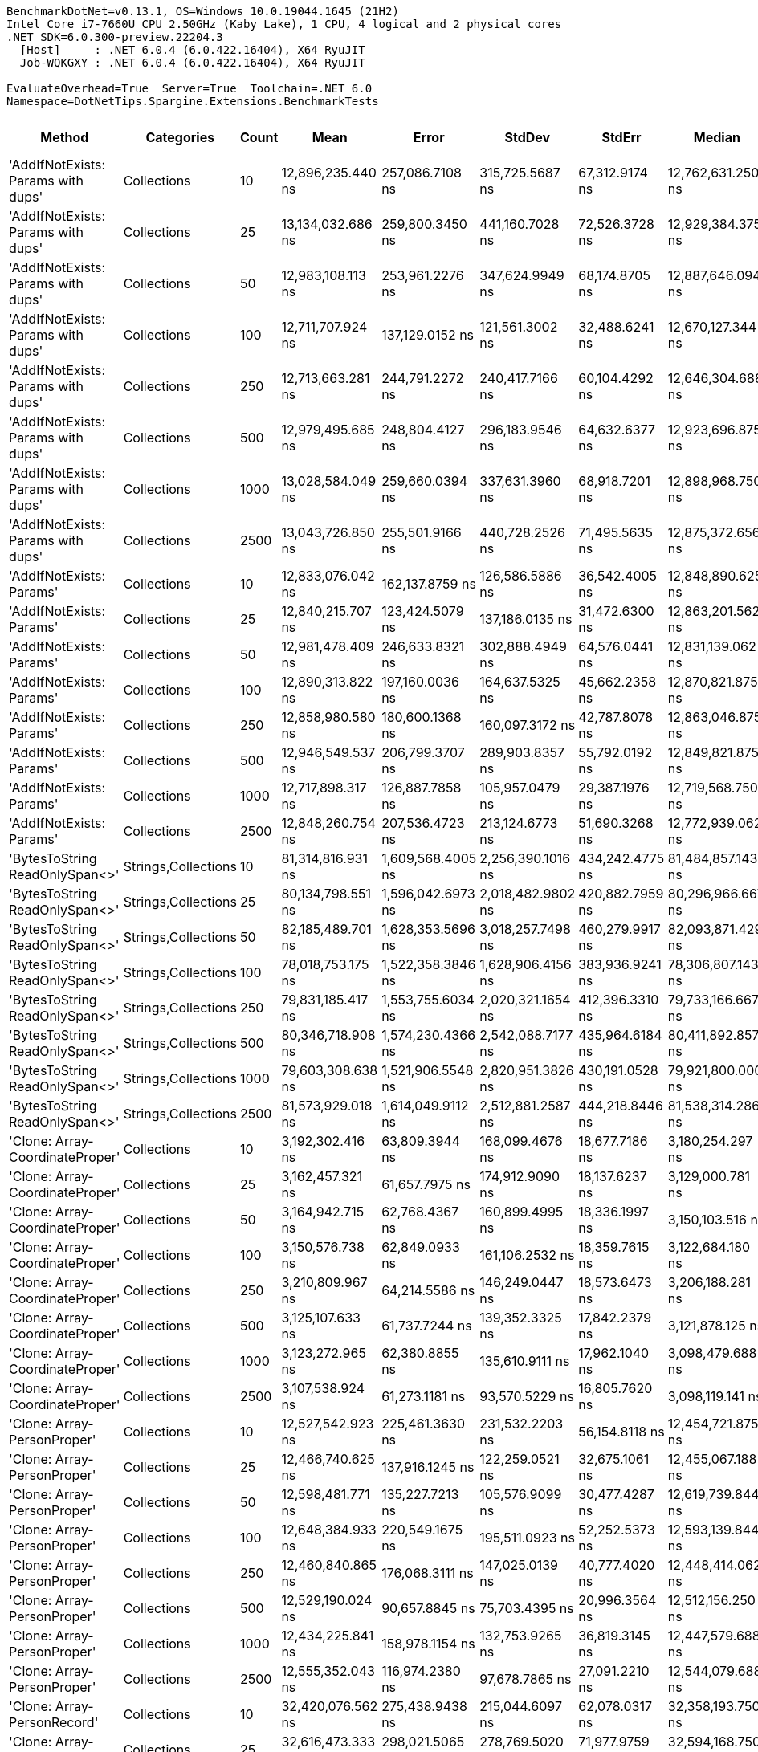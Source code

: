 ....
BenchmarkDotNet=v0.13.1, OS=Windows 10.0.19044.1645 (21H2)
Intel Core i7-7660U CPU 2.50GHz (Kaby Lake), 1 CPU, 4 logical and 2 physical cores
.NET SDK=6.0.300-preview.22204.3
  [Host]     : .NET 6.0.4 (6.0.422.16404), X64 RyuJIT
  Job-WQKGXY : .NET 6.0.4 (6.0.422.16404), X64 RyuJIT

EvaluateOverhead=True  Server=True  Toolchain=.NET 6.0  
Namespace=DotNetTips.Spargine.Extensions.BenchmarkTests  
....
[options="header"]
|===
|                              Method|           Categories|  Count|               Mean|              Error|             StdDev|           StdErr|             Median|                Min|                 Q1|                 Q3|                Max|            Op/s|     CI99.9% Margin|  Iterations|  Kurtosis|  MValue|  Skewness|  Rank|  LogicalGroup|  Baseline|      Gen 0|  Code Size|     Gen 1|     Gen 2|      Allocated
|  'AddIfNotExists: Params with dups'|          Collections|     10|  12,896,235.440 ns|    257,086.7108 ns|    315,725.5687 ns|   67,312.9174 ns|  12,762,631.250 ns|  12,494,107.812 ns|  12,735,164.844 ns|  13,070,467.969 ns|  13,708,032.812 ns|           77.54|    257,086.7108 ns|       22.00|     3.064|   2.000|    1.1057|     9|             *|        No|   203.1250|    1,432 B|  171.8750|  140.6250|    6,003,198 B
|  'AddIfNotExists: Params with dups'|          Collections|     25|  13,134,032.686 ns|    259,800.3450 ns|    441,160.7028 ns|   72,526.3728 ns|  12,929,384.375 ns|  12,630,012.500 ns|  12,808,196.875 ns|  13,469,264.062 ns|  14,392,906.250 ns|           76.14|    259,800.3450 ns|       37.00|     2.953|   2.421|    0.9037|     9|             *|        No|   187.5000|    1,432 B|  171.8750|  140.6250|    6,005,978 B
|  'AddIfNotExists: Params with dups'|          Collections|     50|  12,983,108.113 ns|    253,961.2276 ns|    347,624.9949 ns|   68,174.8705 ns|  12,887,646.094 ns|  12,583,945.312 ns|  12,713,934.766 ns|  13,232,155.469 ns|  13,714,353.125 ns|           77.02|    253,961.2276 ns|       26.00|     2.117|   2.267|    0.7570|     9|             *|        No|   250.0000|    1,432 B|  203.1250|  171.8750|    6,003,453 B
|  'AddIfNotExists: Params with dups'|          Collections|    100|  12,711,707.924 ns|    137,129.0152 ns|    121,561.3002 ns|   32,488.6241 ns|  12,670,127.344 ns|  12,607,332.812 ns|  12,624,496.094 ns|  12,729,693.359 ns|  12,967,248.438 ns|           78.67|    137,129.0152 ns|       14.00|     2.558|   2.000|    1.0723|     9|             *|        No|   218.7500|    1,432 B|  187.5000|  156.2500|    6,004,566 B
|  'AddIfNotExists: Params with dups'|          Collections|    250|  12,713,663.281 ns|    244,791.2272 ns|    240,417.7166 ns|   60,104.4292 ns|  12,646,304.688 ns|  12,431,914.062 ns|  12,566,955.469 ns|  12,831,181.250 ns|  13,367,275.000 ns|           78.66|    244,791.2272 ns|       16.00|     3.823|   2.000|    1.1696|     9|             *|        No|   187.5000|    1,432 B|  171.8750|  140.6250|    6,002,303 B
|  'AddIfNotExists: Params with dups'|          Collections|    500|  12,979,495.685 ns|    248,804.4127 ns|    296,183.9546 ns|   64,632.6377 ns|  12,923,696.875 ns|  12,656,646.875 ns|  12,751,325.000 ns|  13,112,293.750 ns|  13,670,326.562 ns|           77.04|    248,804.4127 ns|       21.00|     2.932|   2.000|    0.9399|     9|             *|        No|   218.7500|    1,432 B|  187.5000|  156.2500|    6,001,767 B
|  'AddIfNotExists: Params with dups'|          Collections|   1000|  13,028,584.049 ns|    259,660.0394 ns|    337,631.3960 ns|   68,918.7201 ns|  12,898,968.750 ns|  12,611,143.750 ns|  12,783,711.719 ns|  13,191,648.047 ns|  13,733,014.062 ns|           76.75|    259,660.0394 ns|       24.00|     2.436|   2.000|    0.8534|     9|             *|        No|   250.0000|    1,432 B|  203.1250|  171.8750|    6,007,147 B
|  'AddIfNotExists: Params with dups'|          Collections|   2500|  13,043,726.850 ns|    255,501.9166 ns|    440,728.2526 ns|   71,495.5635 ns|  12,875,372.656 ns|  12,547,532.812 ns|  12,719,991.406 ns|  13,341,742.188 ns|  14,016,340.625 ns|           76.67|    255,501.9166 ns|       38.00|     2.437|   2.190|    0.9109|     9|             *|        No|   250.0000|    1,432 B|  203.1250|  171.8750|    6,004,112 B
|            'AddIfNotExists: Params'|          Collections|     10|  12,833,076.042 ns|    162,137.8759 ns|    126,586.5886 ns|   36,542.4005 ns|  12,848,890.625 ns|  12,619,768.750 ns|  12,793,725.000 ns|  12,873,806.641 ns|  13,103,906.250 ns|           77.92|    162,137.8759 ns|       12.00|     2.948|   2.000|    0.1317|     9|             *|        No|   203.1250|    1,432 B|  156.2500|  140.6250|    6,008,426 B
|            'AddIfNotExists: Params'|          Collections|     25|  12,840,215.707 ns|    123,424.5079 ns|    137,186.0135 ns|   31,472.6300 ns|  12,863,201.562 ns|  12,560,542.188 ns|  12,751,331.250 ns|  12,956,520.312 ns|  13,048,267.188 ns|           77.88|    123,424.5079 ns|       19.00|     2.260|   2.000|   -0.4722|     9|             *|        No|   234.3750|    1,432 B|  187.5000|  171.8750|    6,005,223 B
|            'AddIfNotExists: Params'|          Collections|     50|  12,981,478.409 ns|    246,633.8321 ns|    302,888.4949 ns|   64,576.0441 ns|  12,831,139.062 ns|  12,657,354.688 ns|  12,763,564.844 ns|  13,245,419.531 ns|  13,698,167.188 ns|           77.03|    246,633.8321 ns|       22.00|     2.328|   2.714|    0.8117|     9|             *|        No|   203.1250|    1,432 B|  171.8750|  140.6250|    6,003,927 B
|            'AddIfNotExists: Params'|          Collections|    100|  12,890,313.822 ns|    197,160.0036 ns|    164,637.5325 ns|   45,662.2358 ns|  12,870,821.875 ns|  12,648,417.188 ns|  12,808,906.250 ns|  12,951,435.938 ns|  13,271,328.125 ns|           77.58|    197,160.0036 ns|       13.00|     2.907|   2.000|    0.7005|     9|             *|        No|   250.0000|    1,432 B|  218.7500|  171.8750|    6,003,324 B
|            'AddIfNotExists: Params'|          Collections|    250|  12,858,980.580 ns|    180,600.1368 ns|    160,097.3172 ns|   42,787.8078 ns|  12,863,046.875 ns|  12,578,984.375 ns|  12,759,601.953 ns|  12,922,905.469 ns|  13,231,615.625 ns|           77.77|    180,600.1368 ns|       14.00|     3.021|   2.000|    0.4204|     9|             *|        No|   171.8750|    1,432 B|  156.2500|  125.0000|    6,008,111 B
|            'AddIfNotExists: Params'|          Collections|    500|  12,946,549.537 ns|    206,799.3707 ns|    289,903.8357 ns|   55,792.0192 ns|  12,849,821.875 ns|  12,573,387.500 ns|  12,761,491.406 ns|  13,081,028.125 ns|  13,795,148.438 ns|           77.24|    206,799.3707 ns|       27.00|     3.736|   2.000|    1.1760|     9|             *|        No|   234.3750|    1,432 B|  218.7500|  156.2500|    6,003,239 B
|            'AddIfNotExists: Params'|          Collections|   1000|  12,717,898.317 ns|    126,887.7858 ns|    105,957.0479 ns|   29,387.1976 ns|  12,719,568.750 ns|  12,519,475.000 ns|  12,696,290.625 ns|  12,776,989.062 ns|  12,868,335.938 ns|           78.63|    126,887.7858 ns|       13.00|     2.014|   2.000|   -0.4237|     9|             *|        No|   218.7500|    1,432 B|  203.1250|  140.6250|    6,003,928 B
|            'AddIfNotExists: Params'|          Collections|   2500|  12,848,260.754 ns|    207,536.4723 ns|    213,124.6773 ns|   51,690.3268 ns|  12,772,939.062 ns|  12,659,104.688 ns|  12,715,637.500 ns|  12,854,131.250 ns|  13,381,801.562 ns|           77.83|    207,536.4723 ns|       17.00|     3.448|   2.000|    1.3603|     9|             *|        No|   203.1250|    1,432 B|  171.8750|  140.6250|    6,003,992 B
|      'BytesToString ReadOnlySpan<>'|  Strings,Collections|     10|  81,314,816.931 ns|  1,609,568.4005 ns|  2,256,390.1016 ns|  434,242.4775 ns|  81,484,857.143 ns|  76,629,357.143 ns|  80,011,435.714 ns|  82,820,778.571 ns|  85,884,614.286 ns|           12.30|  1,609,568.4005 ns|       27.00|     2.462|   2.000|   -0.1316|    12|             *|        No|   857.1429|      458 B|  571.4286|  285.7143|  115,247,801 B
|      'BytesToString ReadOnlySpan<>'|  Strings,Collections|     25|  80,134,798.551 ns|  1,596,042.6973 ns|  2,018,482.9802 ns|  420,882.7959 ns|  80,296,966.667 ns|  76,653,983.333 ns|  78,820,608.333 ns|  81,559,408.333 ns|  84,622,316.667 ns|           12.48|  1,596,042.6973 ns|       23.00|     2.307|   2.000|    0.0444|    12|             *|        No|   500.0000|      458 B|  333.3333|  166.6667|  115,247,627 B
|      'BytesToString ReadOnlySpan<>'|  Strings,Collections|     50|  82,185,489.701 ns|  1,628,353.5696 ns|  3,018,257.7498 ns|  460,279.9917 ns|  82,093,871.429 ns|  77,477,400.000 ns|  80,076,921.429 ns|  83,663,864.286 ns|  88,770,957.143 ns|           12.17|  1,628,353.5696 ns|       43.00|     2.360|   2.000|    0.4798|    12|             *|        No|   857.1429|      458 B|  571.4286|  285.7143|  115,247,680 B
|      'BytesToString ReadOnlySpan<>'|  Strings,Collections|    100|  78,018,753.175 ns|  1,522,358.3846 ns|  1,628,906.4156 ns|  383,936.9241 ns|  78,306,807.143 ns|  74,747,242.857 ns|  76,925,257.143 ns|  79,075,021.429 ns|  81,156,528.571 ns|           12.82|  1,522,358.3846 ns|       18.00|     2.325|   2.000|   -0.3153|    12|             *|        No|   571.4286|      458 B|  285.7143|  142.8571|  115,248,779 B
|      'BytesToString ReadOnlySpan<>'|  Strings,Collections|    250|  79,831,185.417 ns|  1,553,755.6034 ns|  2,020,321.1654 ns|  412,396.3310 ns|  79,733,166.667 ns|  76,453,516.667 ns|  78,639,800.000 ns|  81,032,429.167 ns|  83,509,316.667 ns|           12.53|  1,553,755.6034 ns|       24.00|     2.063|   2.000|    0.1170|    12|             *|        No|   833.3333|      458 B|  500.0000|  166.6667|  115,247,632 B
|      'BytesToString ReadOnlySpan<>'|  Strings,Collections|    500|  80,346,718.908 ns|  1,574,230.4366 ns|  2,542,088.7177 ns|  435,964.6184 ns|  80,411,892.857 ns|  76,092,228.571 ns|  78,366,053.571 ns|  82,007,725.000 ns|  85,537,685.714 ns|           12.45|  1,574,230.4366 ns|       34.00|     2.034|   2.000|    0.2028|    12|             *|        No|   714.2857|      458 B|  571.4286|  285.7143|  115,247,687 B
|      'BytesToString ReadOnlySpan<>'|  Strings,Collections|   1000|  79,603,308.638 ns|  1,521,906.5548 ns|  2,820,951.3826 ns|  430,191.0528 ns|  79,921,800.000 ns|  75,116,271.429 ns|  77,411,014.286 ns|  81,230,107.143 ns|  86,529,914.286 ns|           12.56|  1,521,906.5548 ns|       43.00|     2.613|   3.467|    0.4617|    12|             *|        No|   714.2857|      458 B|  428.5714|  285.7143|  115,248,355 B
|      'BytesToString ReadOnlySpan<>'|  Strings,Collections|   2500|  81,573,929.018 ns|  1,614,049.9112 ns|  2,512,881.2587 ns|  444,218.8446 ns|  81,538,314.286 ns|  76,534,800.000 ns|  80,142,553.571 ns|  83,175,496.429 ns|  86,722,314.286 ns|           12.26|  1,614,049.9112 ns|       32.00|     2.553|   2.000|    0.0473|    12|             *|        No|   714.2857|      458 B|  428.5714|  285.7143|  115,248,863 B
|     'Clone: Array-CoordinateProper'|          Collections|     10|   3,192,302.416 ns|     63,809.3944 ns|    168,099.4676 ns|   18,677.7186 ns|   3,180,254.297 ns|   2,886,723.438 ns|   3,059,169.141 ns|   3,288,743.359 ns|   3,657,322.266 ns|          313.25|     63,809.3944 ns|       81.00|     2.757|   2.000|    0.4946|     5|             *|        No|    66.4063|      221 B|   23.4375|   19.5313|      733,083 B
|     'Clone: Array-CoordinateProper'|          Collections|     25|   3,162,457.321 ns|     61,657.7975 ns|    174,912.9090 ns|   18,137.6237 ns|   3,129,000.781 ns|   2,895,924.609 ns|   3,013,475.781 ns|   3,272,931.250 ns|   3,645,722.266 ns|          316.21|     61,657.7975 ns|       93.00|     2.758|   2.138|    0.6215|     5|             *|        No|    66.4063|      221 B|   23.4375|   19.5313|      732,952 B
|     'Clone: Array-CoordinateProper'|          Collections|     50|   3,164,942.715 ns|     62,768.4367 ns|    160,899.4995 ns|   18,336.1997 ns|   3,150,103.516 ns|   2,894,187.891 ns|   3,018,483.594 ns|   3,285,663.281 ns|   3,503,028.125 ns|          315.96|     62,768.4367 ns|       77.00|     1.947|   3.000|    0.2802|     5|             *|        No|    50.7813|      221 B|   23.4375|   19.5313|      733,516 B
|     'Clone: Array-CoordinateProper'|          Collections|    100|   3,150,576.738 ns|     62,849.0933 ns|    161,106.2532 ns|   18,359.7615 ns|   3,122,684.180 ns|   2,892,675.586 ns|   3,018,249.023 ns|   3,271,068.164 ns|   3,585,221.680 ns|          317.40|     62,849.0933 ns|       77.00|     2.645|   2.000|    0.5500|     5|             *|        No|    62.5000|      221 B|   19.5313|   19.5313|      733,241 B
|     'Clone: Array-CoordinateProper'|          Collections|    250|   3,210,809.967 ns|     64,214.5586 ns|    146,249.0447 ns|   18,573.6473 ns|   3,206,188.281 ns|   2,886,784.766 ns|   3,104,401.074 ns|   3,307,292.969 ns|   3,553,986.719 ns|          311.45|     64,214.5586 ns|       62.00|     2.575|   2.000|    0.0679|     5|             *|        No|    19.5313|      221 B|   19.5313|   19.5313|      733,080 B
|     'Clone: Array-CoordinateProper'|          Collections|    500|   3,125,107.633 ns|     61,737.7244 ns|    139,352.3325 ns|   17,842.2379 ns|   3,121,878.125 ns|   2,864,916.016 ns|   3,030,159.375 ns|   3,217,892.969 ns|   3,465,632.422 ns|          319.99|     61,737.7244 ns|       61.00|     2.507|   2.000|    0.3040|     5|             *|        No|    23.4375|      221 B|   19.5313|   19.5313|      733,320 B
|     'Clone: Array-CoordinateProper'|          Collections|   1000|   3,123,272.965 ns|     62,380.8855 ns|    135,610.9111 ns|   17,962.1040 ns|   3,098,479.688 ns|   2,921,337.109 ns|   3,012,964.062 ns|   3,215,101.172 ns|   3,456,998.047 ns|          320.18|     62,380.8855 ns|       57.00|     2.567|   2.444|    0.6633|     5|             *|        No|    66.4063|      221 B|   23.4375|   19.5313|      733,160 B
|     'Clone: Array-CoordinateProper'|          Collections|   2500|   3,107,538.924 ns|     61,273.1181 ns|     93,570.5229 ns|   16,805.7620 ns|   3,098,119.141 ns|   2,953,346.484 ns|   3,029,024.023 ns|   3,180,621.289 ns|   3,295,533.984 ns|          321.80|     61,273.1181 ns|       31.00|     1.930|   2.727|    0.1188|     5|             *|        No|    66.4063|      221 B|   23.4375|   19.5313|      732,875 B
|         'Clone: Array-PersonProper'|          Collections|     10|  12,527,542.923 ns|    225,461.3630 ns|    231,532.2203 ns|   56,154.8118 ns|  12,454,721.875 ns|  12,241,690.625 ns|  12,369,759.375 ns|  12,668,031.250 ns|  13,012,592.188 ns|           79.82|    225,461.3630 ns|       17.00|     2.404|   2.000|    0.8848|     9|             *|        No|   156.2500|      203 B|  140.6250|  140.6250|    5,921,885 B
|         'Clone: Array-PersonProper'|          Collections|     25|  12,466,740.625 ns|    137,916.1245 ns|    122,259.0521 ns|   32,675.1061 ns|  12,455,067.188 ns|  12,275,964.062 ns|  12,396,300.000 ns|  12,543,504.297 ns|  12,715,387.500 ns|           80.21|    137,916.1245 ns|       14.00|     2.178|   2.000|    0.2006|     9|             *|        No|   156.2500|      203 B|  140.6250|  140.6250|    5,920,765 B
|         'Clone: Array-PersonProper'|          Collections|     50|  12,598,481.771 ns|    135,227.7213 ns|    105,576.9099 ns|   30,477.4287 ns|  12,619,739.844 ns|  12,436,510.938 ns|  12,552,855.859 ns|  12,641,966.016 ns|  12,788,451.562 ns|           79.37|    135,227.7213 ns|       12.00|     2.017|   2.000|   -0.0771|     9|             *|        No|   187.5000|      203 B|  156.2500|  156.2500|    5,924,073 B
|         'Clone: Array-PersonProper'|          Collections|    100|  12,648,384.933 ns|    220,549.1675 ns|    195,511.0923 ns|   52,252.5373 ns|  12,593,139.844 ns|  12,387,271.875 ns|  12,492,298.047 ns|  12,755,407.422 ns|  13,043,681.250 ns|           79.06|    220,549.1675 ns|       14.00|     2.192|   2.000|    0.6289|     9|             *|        No|   171.8750|      203 B|  156.2500|  156.2500|    5,922,090 B
|         'Clone: Array-PersonProper'|          Collections|    250|  12,460,840.865 ns|    176,068.3111 ns|    147,025.0139 ns|   40,777.4020 ns|  12,448,414.062 ns|  12,239,182.812 ns|  12,394,285.938 ns|  12,521,478.125 ns|  12,797,203.125 ns|           80.25|    176,068.3111 ns|       13.00|     2.865|   2.000|    0.5358|     9|             *|        No|   171.8750|      203 B|  156.2500|  156.2500|    5,919,516 B
|         'Clone: Array-PersonProper'|          Collections|    500|  12,529,190.024 ns|     90,657.8845 ns|     75,703.4395 ns|   20,996.3564 ns|  12,512,156.250 ns|  12,420,190.625 ns|  12,484,271.875 ns|  12,574,181.250 ns|  12,672,285.938 ns|           79.81|     90,657.8845 ns|       13.00|     1.929|   2.000|    0.2470|     9|             *|        No|   187.5000|      203 B|  171.8750|  156.2500|    5,925,391 B
|         'Clone: Array-PersonProper'|          Collections|   1000|  12,434,225.841 ns|    158,978.1154 ns|    132,753.9265 ns|   36,819.3145 ns|  12,447,579.688 ns|  12,209,184.375 ns|  12,354,425.000 ns|  12,508,148.438 ns|  12,703,340.625 ns|           80.42|    158,978.1154 ns|       13.00|     2.269|   2.000|    0.1359|     9|             *|        No|   187.5000|      203 B|  171.8750|  171.8750|    5,922,425 B
|         'Clone: Array-PersonProper'|          Collections|   2500|  12,555,352.043 ns|    116,974.2380 ns|     97,678.7865 ns|   27,091.2210 ns|  12,544,079.688 ns|  12,380,590.625 ns|  12,499,254.688 ns|  12,651,595.312 ns|  12,678,310.938 ns|           79.65|    116,974.2380 ns|       13.00|     1.618|   2.000|   -0.2187|     9|             *|        No|   156.2500|      203 B|  140.6250|  125.0000|    5,921,836 B
|         'Clone: Array-PersonRecord'|          Collections|     10|  32,420,076.562 ns|    275,438.9438 ns|    215,044.6097 ns|   62,078.0317 ns|  32,358,193.750 ns|  32,176,262.500 ns|  32,283,556.250 ns|  32,507,373.438 ns|  32,925,037.500 ns|           30.85|    275,438.9438 ns|       12.00|     2.946|   2.000|    0.9318|    11|             *|        No|   250.0000|      203 B|  187.5000|  187.5000|   12,294,176 B
|         'Clone: Array-PersonRecord'|          Collections|     25|  32,616,473.333 ns|    298,021.5065 ns|    278,769.5020 ns|   71,977.9759 ns|  32,594,168.750 ns|  32,207,700.000 ns|  32,405,718.750 ns|  32,761,125.000 ns|  33,144,387.500 ns|           30.66|    298,021.5065 ns|       15.00|     2.015|   2.000|    0.4540|    11|             *|        No|   125.0000|      203 B|  125.0000|  125.0000|   12,298,970 B
|         'Clone: Array-PersonRecord'|          Collections|     50|  32,852,517.308 ns|    395,020.0186 ns|    329,859.6061 ns|   91,486.5941 ns|  32,825,337.500 ns|  32,234,137.500 ns|  32,740,500.000 ns|  33,004,981.250 ns|  33,506,431.250 ns|           30.44|    395,020.0186 ns|       13.00|     2.665|   2.000|    0.0643|    11|             *|        No|   125.0000|      203 B|  125.0000|  125.0000|   12,298,554 B
|         'Clone: Array-PersonRecord'|          Collections|    100|  32,967,789.423 ns|    327,269.6379 ns|    273,284.9697 ns|   75,795.6132 ns|  33,000,000.000 ns|  32,578,331.250 ns|  32,726,793.750 ns|  33,230,512.500 ns|  33,315,075.000 ns|           30.33|    327,269.6379 ns|       13.00|     1.238|   2.000|   -0.1135|    11|             *|        No|   250.0000|      203 B|  187.5000|  187.5000|   12,295,013 B
|         'Clone: Array-PersonRecord'|          Collections|    250|  33,246,869.762 ns|    646,031.7604 ns|    926,519.4465 ns|  175,095.7172 ns|  32,899,013.333 ns|  32,011,226.667 ns|  32,633,431.667 ns|  34,061,290.000 ns|  35,455,080.000 ns|           30.08|    646,031.7604 ns|       28.00|     2.312|   2.471|    0.7942|    11|             *|        No|   133.3333|      203 B|  133.3333|  133.3333|   12,293,352 B
|         'Clone: Array-PersonRecord'|          Collections|    500|  32,451,362.054 ns|    392,262.7717 ns|    347,730.7299 ns|   92,934.9467 ns|  32,452,837.500 ns|  31,998,850.000 ns|  32,161,534.375 ns|  32,660,584.375 ns|  33,226,400.000 ns|           30.82|    392,262.7717 ns|       14.00|     2.360|   2.000|    0.5115|    11|             *|        No|   187.5000|      203 B|  125.0000|  125.0000|   12,291,834 B
|         'Clone: Array-PersonRecord'|          Collections|   1000|  32,500,875.897 ns|    405,972.7799 ns|    339,005.6578 ns|   94,023.2525 ns|  32,464,586.667 ns|  31,873,000.000 ns|  32,376,846.667 ns|  32,558,100.000 ns|  33,182,340.000 ns|           30.77|    405,972.7799 ns|       13.00|     2.612|   2.000|    0.2846|    11|             *|        No|   266.6667|      203 B|  200.0000|  200.0000|   12,298,157 B
|         'Clone: Array-PersonRecord'|          Collections|   2500|  32,687,953.750 ns|    454,422.5786 ns|    425,067.1620 ns|  109,751.8693 ns|  32,580,675.000 ns|  32,100,256.250 ns|  32,428,840.625 ns|  32,941,890.625 ns|  33,663,675.000 ns|           30.59|    454,422.5786 ns|       15.00|     2.534|   2.000|    0.6172|    11|             *|        No|   250.0000|      203 B|  187.5000|  187.5000|   12,294,307 B
|                            AddFirst|          Collections|     10|  25,176,789.732 ns|    297,816.2881 ns|    264,006.3822 ns|   70,558.6736 ns|  25,167,825.000 ns|  24,830,425.000 ns|  24,996,027.344 ns|  25,283,444.531 ns|  25,739,318.750 ns|           39.72|    297,816.2881 ns|       14.00|     2.382|   2.000|    0.5457|    10|             *|        No|   406.2500|      748 B|  375.0000|  343.7500|   11,861,428 B
|                            AddFirst|          Collections|     25|  25,081,217.067 ns|    397,608.5251 ns|    332,021.1262 ns|   92,086.0919 ns|  25,006,700.000 ns|  24,710,190.625 ns|  24,828,700.000 ns|  25,178,215.625 ns|  25,955,634.375 ns|           39.87|    397,608.5251 ns|       13.00|     4.017|   2.000|    1.2476|    10|             *|        No|   312.5000|      748 B|  281.2500|  281.2500|   11,869,922 B
|                            AddFirst|          Collections|     50|  25,063,360.817 ns|    265,951.4500 ns|    222,081.5057 ns|   61,594.3274 ns|  25,011,387.500 ns|  24,633,281.250 ns|  24,948,084.375 ns|  25,257,106.250 ns|  25,367,231.250 ns|           39.90|    265,951.4500 ns|       13.00|     1.856|   2.000|   -0.2328|    10|             *|        No|   312.5000|      748 B|  281.2500|  281.2500|   11,874,273 B
|                            AddFirst|          Collections|    100|  24,992,738.958 ns|    195,093.3529 ns|    182,490.4434 ns|   47,118.8299 ns|  25,021,006.250 ns|  24,636,496.875 ns|  24,847,918.750 ns|  25,139,795.312 ns|  25,244,231.250 ns|           40.01|    195,093.3529 ns|       15.00|     1.805|   2.000|   -0.3306|    10|             *|        No|   406.2500|      748 B|  375.0000|  343.7500|   11,864,777 B
|                            AddFirst|          Collections|    250|  25,044,511.607 ns|    225,924.3421 ns|    200,276.0447 ns|   53,526.0244 ns|  25,005,259.375 ns|  24,775,650.000 ns|  24,902,774.219 ns|  25,097,307.031 ns|  25,456,193.750 ns|           39.93|    225,924.3421 ns|       14.00|     2.542|   2.000|    0.7870|    10|             *|        No|   312.5000|      748 B|  281.2500|  281.2500|   11,871,685 B
|                            AddFirst|          Collections|    500|  25,096,030.000 ns|    147,439.5564 ns|    137,915.0525 ns|   35,609.5134 ns|  25,052,637.500 ns|  24,884,634.375 ns|  25,016,217.188 ns|  25,195,495.312 ns|  25,369,503.125 ns|           39.85|    147,439.5564 ns|       15.00|     1.972|   2.000|    0.2782|    10|             *|        No|   343.7500|      748 B|  312.5000|  312.5000|   11,856,246 B
|                            AddFirst|          Collections|   1000|  25,054,936.779 ns|    195,520.6628 ns|    163,268.6086 ns|   45,282.5646 ns|  25,083,793.750 ns|  24,705,840.625 ns|  24,989,409.375 ns|  25,162,525.000 ns|  25,290,803.125 ns|           39.91|    195,520.6628 ns|       13.00|     2.367|   2.000|   -0.6007|    10|             *|        No|   375.0000|      748 B|  343.7500|  312.5000|   11,865,308 B
|                            AddFirst|          Collections|   2500|  25,411,356.250 ns|    311,567.0669 ns|    243,251.0718 ns|   70,220.5359 ns|  25,389,042.188 ns|  24,953,528.125 ns|  25,269,137.500 ns|  25,556,382.031 ns|  25,799,396.875 ns|           39.35|    311,567.0669 ns|       12.00|     1.984|   2.000|   -0.0700|    10|             *|        No|   375.0000|      748 B|  343.7500|  343.7500|   11,868,116 B
|                             AddLast|          Collections|     10|   7,382,233.105 ns|    155,889.0552 ns|    449,775.5678 ns|   45,905.0267 ns|   7,424,855.859 ns|   6,242,069.531 ns|   7,151,390.039 ns|   7,618,436.523 ns|   8,417,713.281 ns|          135.46|    155,889.0552 ns|       96.00|     3.157|   2.000|   -0.3199|     8|             *|        No|   101.5625|      501 B|   93.7500|   93.7500|    2,973,677 B
|                             AddLast|          Collections|     25|   7,527,919.816 ns|    161,046.7790 ns|    464,656.7801 ns|   47,423.8340 ns|   7,577,335.547 ns|   6,237,292.969 ns|   7,235,856.250 ns|   7,772,252.148 ns|   8,549,377.344 ns|          132.84|    161,046.7790 ns|       96.00|     3.247|   2.000|   -0.2372|     8|             *|        No|   109.3750|      501 B|  101.5625|  101.5625|    2,969,444 B
|                             AddLast|          Collections|     50|   7,503,138.695 ns|    159,028.0591 ns|    468,897.8203 ns|   46,889.7820 ns|   7,513,146.484 ns|   6,210,059.766 ns|   7,214,830.859 ns|   7,817,018.164 ns|   8,634,411.328 ns|          133.28|    159,028.0591 ns|      100.00|     2.807|   2.000|   -0.1615|     8|             *|        No|   101.5625|      501 B|   93.7500|   93.7500|    2,974,952 B
|                             AddLast|          Collections|    100|   7,529,141.864 ns|    204,889.8305 ns|    600,906.4050 ns|   60,393.3660 ns|   7,423,121.094 ns|   6,497,949.219 ns|   7,126,560.156 ns|   7,986,472.656 ns|   9,214,689.844 ns|          132.82|    204,889.8305 ns|       99.00|     2.745|   2.759|    0.5005|     8|             *|        No|    93.7500|      501 B|   78.1250|   78.1250|    2,970,158 B
|                             AddLast|          Collections|    250|   7,451,176.484 ns|    171,249.8445 ns|    504,934.0303 ns|   50,493.4030 ns|   7,421,507.812 ns|   6,208,118.750 ns|   7,134,905.859 ns|   7,787,840.039 ns|   8,718,762.500 ns|          134.21|    171,249.8445 ns|      100.00|     2.947|   2.200|   -0.1088|     8|             *|        No|   101.5625|      501 B|   93.7500|   93.7500|    2,971,315 B
|                             AddLast|          Collections|    500|   7,422,132.586 ns|    161,637.0618 ns|    476,590.5237 ns|   47,659.0524 ns|   7,486,435.938 ns|   6,152,037.109 ns|   7,154,980.859 ns|   7,755,889.648 ns|   8,253,805.078 ns|          134.73|    161,637.0618 ns|      100.00|     2.982|   2.400|   -0.5815|     8|             *|        No|   117.1875|      501 B|  109.3750|   93.7500|    2,972,220 B
|                             AddLast|          Collections|   1000|   7,059,095.791 ns|    187,512.3615 ns|    546,982.3598 ns|   55,253.5623 ns|   7,064,629.688 ns|   6,166,468.750 ns|   6,621,164.453 ns|   7,390,458.984 ns|   8,449,662.500 ns|          141.66|    187,512.3615 ns|       98.00|     2.473|   2.714|    0.3175|     7|             *|        No|    93.7500|      501 B|   93.7500|   93.7500|    2,974,428 B
|                             AddLast|          Collections|   2500|   7,457,766.676 ns|    148,767.2165 ns|    407,247.8543 ns|   43,661.5529 ns|   7,474,067.969 ns|   6,332,856.250 ns|   7,183,461.719 ns|   7,752,407.422 ns|   8,246,124.219 ns|          134.09|    148,767.2165 ns|       87.00|     2.741|   2.462|   -0.3027|     8|             *|        No|   101.5625|      501 B|   93.7500|   93.7500|    2,971,944 B
|                            AreEqual|          Collections|     10|          17.658 ns|          0.0450 ns|          0.0421 ns|        0.0109 ns|          17.664 ns|          17.579 ns|          17.631 ns|          17.696 ns|          17.711 ns|   56,631,160.70|          0.0450 ns|       15.00|     1.704|   2.000|   -0.2631|     4|             *|        No|          -|      454 B|         -|         -|              -
|                            AreEqual|          Collections|     25|          17.598 ns|          0.0681 ns|          0.0637 ns|        0.0164 ns|          17.598 ns|          17.499 ns|          17.543 ns|          17.633 ns|          17.709 ns|   56,825,074.88|          0.0681 ns|       15.00|     1.898|   2.000|    0.2054|     4|             *|        No|          -|      454 B|         -|         -|              -
|                            AreEqual|          Collections|     50|          17.557 ns|          0.0533 ns|          0.0473 ns|        0.0126 ns|          17.544 ns|          17.504 ns|          17.524 ns|          17.562 ns|          17.660 ns|   56,957,257.99|          0.0533 ns|       14.00|     2.543|   2.000|    0.9846|     4|             *|        No|          -|      454 B|         -|         -|              -
|                            AreEqual|          Collections|    100|          17.549 ns|          0.0802 ns|          0.0750 ns|        0.0194 ns|          17.564 ns|          17.440 ns|          17.473 ns|          17.615 ns|          17.653 ns|   56,982,362.05|          0.0802 ns|       15.00|     1.314|   2.000|   -0.1188|     4|             *|        No|          -|      454 B|         -|         -|              -
|                            AreEqual|          Collections|    250|          17.572 ns|          0.0488 ns|          0.0457 ns|        0.0118 ns|          17.565 ns|          17.506 ns|          17.537 ns|          17.607 ns|          17.657 ns|   56,907,331.08|          0.0488 ns|       15.00|     1.755|   2.000|    0.3165|     4|             *|        No|          -|      454 B|         -|         -|              -
|                            AreEqual|          Collections|    500|          17.598 ns|          0.0763 ns|          0.0677 ns|        0.0181 ns|          17.633 ns|          17.475 ns|          17.562 ns|          17.643 ns|          17.707 ns|   56,825,359.00|          0.0763 ns|       14.00|     1.854|   2.000|   -0.3828|     4|             *|        No|          -|      454 B|         -|         -|              -
|                            AreEqual|          Collections|   1000|          17.698 ns|          0.0995 ns|          0.0931 ns|        0.0240 ns|          17.690 ns|          17.569 ns|          17.639 ns|          17.750 ns|          17.913 ns|   56,504,777.42|          0.0995 ns|       15.00|     2.668|   2.000|    0.4793|     4|             *|        No|          -|      454 B|         -|         -|              -
|                            AreEqual|          Collections|   2500|          17.606 ns|          0.1010 ns|          0.0945 ns|        0.0244 ns|          17.580 ns|          17.486 ns|          17.531 ns|          17.649 ns|          17.795 ns|   56,798,577.88|          0.1010 ns|       15.00|     2.092|   2.000|    0.6846|     4|             *|        No|          -|      454 B|         -|         -|              -
|                       BytesToString|  Strings,Collections|     10|  80,881,456.452 ns|  1,522,039.5445 ns|  2,324,315.1385 ns|  417,459.3225 ns|  80,615,200.000 ns|  76,945,716.667 ns|  79,595,700.000 ns|  82,440,616.667 ns|  85,587,216.667 ns|           12.36|  1,522,039.5445 ns|       31.00|     2.063|   2.000|    0.1728|    12|             *|        No|  1000.0000|      391 B|  666.6667|  333.3333|  115,248,228 B
|                       BytesToString|  Strings,Collections|     25|  80,551,619.913 ns|  1,591,474.8893 ns|  2,524,247.8234 ns|  439,415.1441 ns|  80,133,685.714 ns|  76,399,928.571 ns|  78,397,914.286 ns|  82,013,014.286 ns|  85,968,642.857 ns|           12.41|  1,591,474.8893 ns|       33.00|     2.195|   2.000|    0.4729|    12|             *|        No|   857.1429|      391 B|  428.5714|  142.8571|  115,247,584 B
|                       BytesToString|  Strings,Collections|     50|  80,208,387.755 ns|  1,316,252.6982 ns|  1,166,823.7326 ns|  311,846.7599 ns|  80,131,971.429 ns|  78,379,428.571 ns|  79,584,457.143 ns|  80,823,050.000 ns|  82,674,085.714 ns|           12.47|  1,316,252.6982 ns|       14.00|     2.452|   2.000|    0.2679|    12|             *|        No|   714.2857|      391 B|  428.5714|  285.7143|  115,248,694 B
|                       BytesToString|  Strings,Collections|    100|  82,068,775.188 ns|  1,629,525.3033 ns|  1,811,213.0571 ns|  415,520.7727 ns|  82,467,757.143 ns|  78,437,000.000 ns|  81,087,928.571 ns|  83,254,635.714 ns|  85,518,114.286 ns|           12.18|  1,629,525.3033 ns|       19.00|     2.337|   2.000|   -0.2868|    12|             *|        No|   571.4286|      391 B|  428.5714|  142.8571|  115,248,735 B
|                       BytesToString|  Strings,Collections|    250|  80,505,125.824 ns|  1,597,280.0392 ns|  2,186,374.9469 ns|  428,783.4046 ns|  80,249,085.714 ns|  76,757,200.000 ns|  78,738,271.429 ns|  81,588,003.571 ns|  85,657,714.286 ns|           12.42|  1,597,280.0392 ns|       26.00|     2.511|   2.000|    0.4089|    12|             *|        No|   857.1429|      391 B|  571.4286|  285.7143|  115,248,894 B
|                       BytesToString|  Strings,Collections|    500|  81,310,017.917 ns|  1,612,126.7821 ns|  2,865,553.7169 ns|  453,083.8251 ns|  81,371,450.000 ns|  75,302,066.667 ns|  79,352,754.167 ns|  83,209,308.333 ns|  86,803,800.000 ns|           12.30|  1,612,126.7821 ns|       40.00|     2.298|   2.000|   -0.0493|    12|             *|        No|   666.6667|      391 B|  333.3333|  333.3333|  115,248,180 B
|                       BytesToString|  Strings,Collections|   1000|  81,226,050.000 ns|  1,593,036.9560 ns|  1,412,185.7677 ns|  377,422.5221 ns|  81,542,607.143 ns|  78,558,957.143 ns|  80,081,221.429 ns|  81,952,628.571 ns|  83,248,828.571 ns|           12.31|  1,593,036.9560 ns|       14.00|     1.866|   2.000|   -0.2333|    12|             *|        No|   571.4286|      391 B|  428.5714|  142.8571|  115,248,776 B
|                       BytesToString|  Strings,Collections|   2500|  80,814,924.370 ns|  1,573,102.0880 ns|  2,540,266.6451 ns|  435,652.1355 ns|  80,323,928.571 ns|  76,803,985.714 ns|  79,113,160.714 ns|  82,117,617.857 ns|  86,779,471.429 ns|           12.37|  1,573,102.0880 ns|       34.00|     2.328|   2.000|    0.3411|    12|             *|        No|  1000.0000|      391 B|  571.4286|  285.7143|  115,248,089 B
|                         ContainsAny|          Collections|     10|   5,915,432.865 ns|     51,542.7124 ns|     48,213.0852 ns|   12,448.5651 ns|   5,905,199.219 ns|   5,842,725.781 ns|   5,881,202.734 ns|   5,948,455.469 ns|   6,021,375.781 ns|          169.05|     51,542.7124 ns|       15.00|     2.365|   2.000|    0.5934|     6|             *|        No|          -|      387 B|         -|         -|          172 B
|                         ContainsAny|          Collections|     25|   5,924,463.058 ns|     44,942.8943 ns|     39,840.7052 ns|   10,647.8763 ns|   5,909,816.797 ns|   5,879,397.656 ns|   5,890,708.008 ns|   5,951,073.828 ns|   5,998,825.000 ns|          168.79|     44,942.8943 ns|       14.00|     1.608|   2.000|    0.4296|     6|             *|        No|          -|      387 B|         -|         -|          177 B
|                         ContainsAny|          Collections|     50|   6,010,029.576 ns|     22,426.7205 ns|     19,880.7035 ns|    5,313.3415 ns|   6,014,939.062 ns|   5,972,946.875 ns|   5,999,294.922 ns|   6,022,556.055 ns|   6,037,454.688 ns|          166.39|     22,426.7205 ns|       14.00|     1.880|   2.000|   -0.3518|     6|             *|        No|          -|      387 B|         -|         -|          172 B
|                         ContainsAny|          Collections|    100|   5,865,305.000 ns|     31,212.4660 ns|     29,196.1601 ns|    7,538.4161 ns|   5,870,479.688 ns|   5,796,842.969 ns|   5,852,045.312 ns|   5,884,584.375 ns|   5,907,353.125 ns|          170.49|     31,212.4660 ns|       15.00|     2.752|   2.000|   -0.6947|     6|             *|        No|          -|      387 B|         -|         -|          174 B
|                         ContainsAny|          Collections|    250|   5,794,936.979 ns|     41,407.0117 ns|     38,732.1444 ns|   10,000.5967 ns|   5,793,888.281 ns|   5,736,596.094 ns|   5,763,502.344 ns|   5,820,600.391 ns|   5,868,101.562 ns|          172.56|     41,407.0117 ns|       15.00|     1.846|   2.000|    0.2351|     6|             *|        No|          -|      387 B|         -|         -|          177 B
|                         ContainsAny|          Collections|    500|   5,778,513.229 ns|     29,966.3913 ns|     28,030.5810 ns|    7,237.4649 ns|   5,780,523.438 ns|   5,738,021.875 ns|   5,753,725.781 ns|   5,800,830.469 ns|   5,826,490.625 ns|          173.05|     29,966.3913 ns|       15.00|     1.616|   2.000|   -0.0373|     6|             *|        No|          -|      387 B|         -|         -|          175 B
|                         ContainsAny|          Collections|   1000|   6,046,091.462 ns|     28,593.1940 ns|     25,347.1217 ns|    6,774.3032 ns|   6,042,848.438 ns|   6,000,054.297 ns|   6,030,720.117 ns|   6,064,335.156 ns|   6,092,792.578 ns|          165.40|     28,593.1940 ns|       14.00|     2.101|   2.000|   -0.0493|     6|             *|        No|          -|      387 B|         -|         -|          177 B
|                         ContainsAny|          Collections|   2500|   5,961,814.621 ns|     59,036.7398 ns|     52,334.5321 ns|   13,986.9920 ns|   5,968,200.781 ns|   5,876,328.125 ns|   5,925,559.961 ns|   5,997,651.758 ns|   6,054,192.969 ns|          167.73|     59,036.7398 ns|       14.00|     1.911|   2.000|   -0.1955|     6|             *|        No|          -|      387 B|         -|         -|          174 B
|                         GetHashCode|          Collections|     10|           1.245 ns|          0.0095 ns|          0.0084 ns|        0.0022 ns|           1.246 ns|           1.230 ns|           1.243 ns|           1.251 ns|           1.259 ns|  802,944,861.28|          0.0095 ns|       14.00|     2.511|   2.000|   -0.4691|     3|             *|        No|          -|       35 B|         -|         -|              -
|                         GetHashCode|          Collections|     25|           1.244 ns|          0.0110 ns|          0.0103 ns|        0.0027 ns|           1.244 ns|           1.227 ns|           1.238 ns|           1.249 ns|           1.264 ns|  803,538,551.05|          0.0110 ns|       15.00|     2.183|   2.000|    0.3706|     3|             *|        No|          -|       35 B|         -|         -|              -
|                         GetHashCode|          Collections|     50|           1.249 ns|          0.0110 ns|          0.0103 ns|        0.0026 ns|           1.249 ns|           1.232 ns|           1.243 ns|           1.256 ns|           1.267 ns|  800,513,756.18|          0.0110 ns|       15.00|     1.951|   2.000|   -0.0618|     3|             *|        No|          -|       35 B|         -|         -|              -
|                         GetHashCode|          Collections|    100|           1.249 ns|          0.0224 ns|          0.0209 ns|        0.0054 ns|           1.244 ns|           1.224 ns|           1.233 ns|           1.266 ns|           1.295 ns|  800,747,488.34|          0.0224 ns|       15.00|     2.157|   2.000|    0.5937|     3|             *|        No|          -|       35 B|         -|         -|              -
|                         GetHashCode|          Collections|    250|           1.127 ns|          0.0166 ns|          0.0147 ns|        0.0039 ns|           1.126 ns|           1.102 ns|           1.118 ns|           1.131 ns|           1.159 ns|  887,352,787.80|          0.0166 ns|       14.00|     2.645|   2.000|    0.4962|     2|             *|        No|          -|       35 B|         -|         -|              -
|                         GetHashCode|          Collections|    500|           1.105 ns|          0.0105 ns|          0.0093 ns|        0.0025 ns|           1.105 ns|           1.089 ns|           1.098 ns|           1.113 ns|           1.117 ns|  905,043,042.15|          0.0105 ns|       14.00|     1.440|   2.000|   -0.1551|     1|             *|        No|          -|       35 B|         -|         -|              -
|                         GetHashCode|          Collections|   1000|           1.249 ns|          0.0147 ns|          0.0130 ns|        0.0035 ns|           1.252 ns|           1.228 ns|           1.238 ns|           1.258 ns|           1.270 ns|  800,562,327.14|          0.0147 ns|       14.00|     1.636|   2.000|   -0.1492|     3|             *|        No|          -|       35 B|         -|         -|              -
|                         GetHashCode|          Collections|   2500|           1.256 ns|          0.0203 ns|          0.0242 ns|        0.0053 ns|           1.252 ns|           1.231 ns|           1.245 ns|           1.260 ns|           1.352 ns|  796,063,974.28|          0.0203 ns|       21.00|    11.985|   2.000|    2.8605|     3|             *|        No|          -|       35 B|         -|         -|              -
|===
